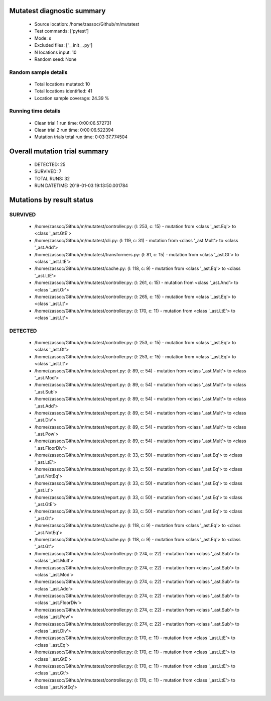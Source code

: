 Mutatest diagnostic summary
===========================
 - Source location: /home/zassoc/Github/m/mutatest
 - Test commands: ['pytest']
 - Mode: s
 - Excluded files: ['__init__.py']
 - N locations input: 10
 - Random seed: None

Random sample details
---------------------
 - Total locations mutated: 10
 - Total locations identified: 41
 - Location sample coverage: 24.39 %


Running time details
--------------------
 - Clean trial 1 run time: 0:00:06.572731
 - Clean trial 2 run time: 0:00:06.522394
 - Mutation trials total run time: 0:03:37.774504

Overall mutation trial summary
==============================
 - DETECTED: 25
 - SURVIVED: 7
 - TOTAL RUNS: 32
 - RUN DATETIME: 2019-01-03 19:13:50.001784


Mutations by result status
==========================


SURVIVED
--------
 - /home/zassoc/Github/m/mutatest/controller.py: (l: 253, c: 15) - mutation from <class '_ast.Eq'> to <class '_ast.GtE'>
 - /home/zassoc/Github/m/mutatest/cli.py: (l: 119, c: 31) - mutation from <class '_ast.Mult'> to <class '_ast.Add'>
 - /home/zassoc/Github/m/mutatest/transformers.py: (l: 81, c: 15) - mutation from <class '_ast.Gt'> to <class '_ast.LtE'>
 - /home/zassoc/Github/m/mutatest/cache.py: (l: 118, c: 9) - mutation from <class '_ast.Eq'> to <class '_ast.LtE'>
 - /home/zassoc/Github/m/mutatest/controller.py: (l: 261, c: 15) - mutation from <class '_ast.And'> to <class '_ast.Or'>
 - /home/zassoc/Github/m/mutatest/controller.py: (l: 265, c: 15) - mutation from <class '_ast.Eq'> to <class '_ast.Lt'>
 - /home/zassoc/Github/m/mutatest/controller.py: (l: 170, c: 11) - mutation from <class '_ast.LtE'> to <class '_ast.Lt'>


DETECTED
--------
 - /home/zassoc/Github/m/mutatest/controller.py: (l: 253, c: 15) - mutation from <class '_ast.Eq'> to <class '_ast.Gt'>
 - /home/zassoc/Github/m/mutatest/controller.py: (l: 253, c: 15) - mutation from <class '_ast.Eq'> to <class '_ast.Lt'>
 - /home/zassoc/Github/m/mutatest/report.py: (l: 89, c: 54) - mutation from <class '_ast.Mult'> to <class '_ast.Mod'>
 - /home/zassoc/Github/m/mutatest/report.py: (l: 89, c: 54) - mutation from <class '_ast.Mult'> to <class '_ast.Sub'>
 - /home/zassoc/Github/m/mutatest/report.py: (l: 89, c: 54) - mutation from <class '_ast.Mult'> to <class '_ast.Add'>
 - /home/zassoc/Github/m/mutatest/report.py: (l: 89, c: 54) - mutation from <class '_ast.Mult'> to <class '_ast.Div'>
 - /home/zassoc/Github/m/mutatest/report.py: (l: 89, c: 54) - mutation from <class '_ast.Mult'> to <class '_ast.Pow'>
 - /home/zassoc/Github/m/mutatest/report.py: (l: 89, c: 54) - mutation from <class '_ast.Mult'> to <class '_ast.FloorDiv'>
 - /home/zassoc/Github/m/mutatest/report.py: (l: 33, c: 50) - mutation from <class '_ast.Eq'> to <class '_ast.LtE'>
 - /home/zassoc/Github/m/mutatest/report.py: (l: 33, c: 50) - mutation from <class '_ast.Eq'> to <class '_ast.NotEq'>
 - /home/zassoc/Github/m/mutatest/report.py: (l: 33, c: 50) - mutation from <class '_ast.Eq'> to <class '_ast.Lt'>
 - /home/zassoc/Github/m/mutatest/report.py: (l: 33, c: 50) - mutation from <class '_ast.Eq'> to <class '_ast.GtE'>
 - /home/zassoc/Github/m/mutatest/report.py: (l: 33, c: 50) - mutation from <class '_ast.Eq'> to <class '_ast.Gt'>
 - /home/zassoc/Github/m/mutatest/cache.py: (l: 118, c: 9) - mutation from <class '_ast.Eq'> to <class '_ast.NotEq'>
 - /home/zassoc/Github/m/mutatest/cache.py: (l: 118, c: 9) - mutation from <class '_ast.Eq'> to <class '_ast.Gt'>
 - /home/zassoc/Github/m/mutatest/controller.py: (l: 274, c: 22) - mutation from <class '_ast.Sub'> to <class '_ast.Mult'>
 - /home/zassoc/Github/m/mutatest/controller.py: (l: 274, c: 22) - mutation from <class '_ast.Sub'> to <class '_ast.Mod'>
 - /home/zassoc/Github/m/mutatest/controller.py: (l: 274, c: 22) - mutation from <class '_ast.Sub'> to <class '_ast.Add'>
 - /home/zassoc/Github/m/mutatest/controller.py: (l: 274, c: 22) - mutation from <class '_ast.Sub'> to <class '_ast.FloorDiv'>
 - /home/zassoc/Github/m/mutatest/controller.py: (l: 274, c: 22) - mutation from <class '_ast.Sub'> to <class '_ast.Pow'>
 - /home/zassoc/Github/m/mutatest/controller.py: (l: 274, c: 22) - mutation from <class '_ast.Sub'> to <class '_ast.Div'>
 - /home/zassoc/Github/m/mutatest/controller.py: (l: 170, c: 11) - mutation from <class '_ast.LtE'> to <class '_ast.Eq'>
 - /home/zassoc/Github/m/mutatest/controller.py: (l: 170, c: 11) - mutation from <class '_ast.LtE'> to <class '_ast.GtE'>
 - /home/zassoc/Github/m/mutatest/controller.py: (l: 170, c: 11) - mutation from <class '_ast.LtE'> to <class '_ast.Gt'>
 - /home/zassoc/Github/m/mutatest/controller.py: (l: 170, c: 11) - mutation from <class '_ast.LtE'> to <class '_ast.NotEq'>
